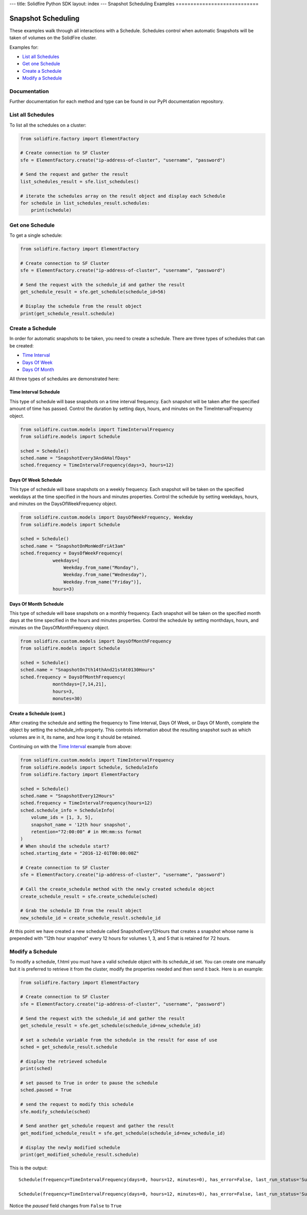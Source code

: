 ---
title: Solidfire Python SDK
layout: index
---
Snapshot Scheduling Examples
============================

Snapshot Scheduling
-------------------

These examples walk through all interactions with a Schedule. Schedules
control when automatic Snapshots will be taken of volumes on the
SolidFire cluster.

Examples for:

-  `List all Schedules <#list-all-schedules>`__
-  `Get one Schedule <#get-one-schedule>`__
-  `Create a Schedule <#create-a-schedule>`__
-  `Modify a Schedule <#modify-a-schedule>`__

Documentation
~~~~~~~~~~~~~

Further documentation for each method and type can be found in our PyPI
documentation repository.

List all Schedules
~~~~~~~~~~~~~~~~~~

To list all the schedules on a cluster:

.. code-block:: python

    from solidfire.factory import ElementFactory

    # Create connection to SF Cluster
    sfe = ElementFactory.create("ip-address-of-cluster", "username", "password")

    # Send the request and gather the result
    list_schedules_result = sfe.list_schedules()

    # iterate the schedules array on the result object and display each Schedule 
    for schedule in list_schedules_result.schedules:
        print(schedule)

Get one Schedule
~~~~~~~~~~~~~~~~

To get a single schedule:

.. code-block:: python

    from solidfire.factory import ElementFactory

    # Create connection to SF Cluster
    sfe = ElementFactory.create("ip-address-of-cluster", "username", "password")

    # Send the request with the schedule_id and gather the result
    get_schedule_result = sfe.get_schedule(schedule_id=56)

    # Display the schedule from the result object
    print(get_schedule_result.schedule)

Create a Schedule
~~~~~~~~~~~~~~~~~

In order for automatic snapshots to be taken, you need to create a
schedule. There are three types of schedules that can be created:

-  `Time Interval <#time-interval-schedule>`__
-  `Days Of Week <#days-of-week-schedule>`__
-  `Days Of Month <#days-of-month-schedule>`__

All three types of schedules are demonstrated here:

Time Interval Schedule
^^^^^^^^^^^^^^^^^^^^^^

This type of schedule will base snapshots on a time interval frequency.
Each snapshot will be taken after the specified amount of time has
passed. Control the duration by setting days, hours, and minutes on the
TimeIntervalFrequency object.

.. code:: python

    from solidfire.custom.models import TimeIntervalFrequency
    from solidfire.models import Schedule

    sched = Schedule()
    sched.name = "SnapshotEvery3AndAHalfDays"
    sched.frequency = TimeIntervalFrequency(days=3, hours=12)

Days Of Week Schedule
^^^^^^^^^^^^^^^^^^^^^

This type of schedule will base snapshots on a weekly frequency. Each
snapshot will be taken on the specified weekdays at the time specified
in the hours and minutes properties. Control the schedule by setting
weekdays, hours, and minutes on the DaysOfWeekFrequency object.

.. code-block:: python

    from solidfire.custom.models import DaysOfWeekFrequency, Weekday
    from solidfire.models import Schedule

    sched = Schedule()
    sched.name = "SnapshotOnMonWedFriAt3am"
    sched.frequency = DaysOfWeekFrequency(
                weekdays=[
                    Weekday.from_name("Monday"),
                    Weekday.from_name("Wednesday"),
                    Weekday.from_name("Friday")], 
                hours=3)

Days Of Month Schedule
^^^^^^^^^^^^^^^^^^^^^^

This type of schedule will base snapshots on a monthly frequency. Each
snapshot will be taken on the specified month days at the time specified
in the hours and minutes properties. Control the schedule by setting
monthdays, hours, and minutes on the DaysOfMonthFrequency object.

.. code-block:: python

    from solidfire.custom.models import DaysOfMonthFrequency
    from solidfire.models import Schedule

    sched = Schedule()
    sched.name = "SnapshotOn7th14thAnd21stAt0130Hours"
    sched.frequency = DaysOfMonthFrequency(
                monthdays=[7,14,21], 
                hours=3,
                monutes=30)

Create a Schedule (cont.)
^^^^^^^^^^^^^^^^^^^^^^^^^

After creating the schedule and setting the frequency to Time Interval,
Days Of Week, or Days Of Month, complete the object by setting the
schedule\_info property. This controls information about the resulting
snapshot such as which volumes are in it, its name, and how long it
should be retained.

Continuing on with the `Time Interval <#time-interval-schedule>`__
example from above:

.. code-block:: python

    from solidfire.custom.models import TimeIntervalFrequency
    from solidfire.models import Schedule, ScheduleInfo
    from solidfire.factory import ElementFactory

    sched = Schedule()
    sched.name = "SnapshotEvery12Hours"
    sched.frequency = TimeIntervalFrequency(hours=12)
    sched.schedule_info = ScheduleInfo(
        volume_ids = [1, 3, 5],
        snapshot_name = '12th hour snapshot',
        retention="72:00:00" # in HH:mm:ss format
    )
    # When should the schedule start?
    sched.starting_date = "2016-12-01T00:00:00Z"

    # Create connection to SF Cluster
    sfe = ElementFactory.create("ip-address-of-cluster", "username", "password")

    # Call the create_schedule method with the newly created schedule object
    create_schedule_result = sfe.create_schedule(sched)

    # Grab the schedule ID from the result object
    new_schedule_id = create_schedule_result.schedule_id

At this point we have created a new schedule called SnapshotEvery12Hours
that creates a snapshot whose name is prepended with "12th hour
snapshot" every 12 hours for volumes 1, 3, and 5 that is retained for 72
hours.

Modify a Schedule
~~~~~~~~~~~~~~~~~

To modify a schedule, f.html you must have a valid schedule object with
its schedule\_id set. You can create one manually but it is preferred to
retrieve it from the cluster, modify the properties needed and then send
it back. Here is an example:

.. code-block:: python

    from solidfire.factory import ElementFactory

    # Create connection to SF Cluster
    sfe = ElementFactory.create("ip-address-of-cluster", "username", "password")

    # Send the request with the schedule_id and gather the result
    get_schedule_result = sfe.get_schedule(schedule_id=new_schedule_id)

    # set a schedule variable from the schedule in the result for ease of use
    sched = get_schedule_result.schedule

    # display the retrieved schedule
    print(sched)

    # set paused to True in order to pause the schedule
    sched.paused = True

    # send the request to modify this schedule
    sfe.modify_schedule(sched)

    # Send another get_schedule request and gather the result
    get_modified_schedule_result = sfe.get_schedule(schedule_id=new_schedule_id)

    # display the newly modified schedule
    print(get_modified_schedule_result.schedule)

This is the output:

::

    Schedule(frequency=TimeIntervalFrequency(days=0, hours=12, minutes=0), has_error=False, last_run_status='Success', last_run_time_start=None, name='SnapshotsEvery12Hours', paused=False, recurring=False, run_next_interval=False, schedule_id=56, schedule_info=ScheduleInfo(enable_remote_replication=None, retention='72:00:00', snapshot_name='12th hour snapshot', volume_ids='[1, 3, 5]'), starting_date='2016-12-01T00:00:00Z', to_be_deleted=False)

    Schedule(frequency=TimeIntervalFrequency(days=0, hours=12, minutes=0), has_error=False, last_run_status='Success', last_run_time_start=None, name='SnapshotsEvery12Hours', paused=True, recurring=False, run_next_interval=False, schedule_id=56, schedule_info=ScheduleInfo(enable_remote_replication=None, retention='72:00:00', snapshot_name='12th hour snapshot', volume_ids='[1, 3, 5]'), starting_date='2016-12-01T00:00:00Z', to_be_deleted=False)

Notice the *paused* field changes from ``False`` to ``True``
